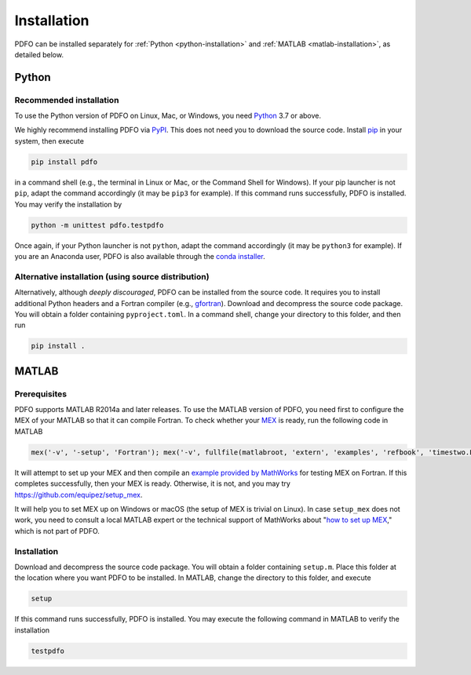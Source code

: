 .. _installation:

Installation
============

PDFO can be installed separately for :ref:`Python <python-installation>` and :ref:`MATLAB <matlab-installation>`, as detailed below.

.. _python-installation:

Python
------

Recommended installation
^^^^^^^^^^^^^^^^^^^^^^^^

To use the Python version of PDFO on Linux, Mac, or Windows, you need `Python <https://www.python.org>`_ 3.7 or above.

We highly recommend installing PDFO via `PyPI <https://pypi.org/project/pdfo>`_.
This does not need you to download the source code.
Install `pip <https://pip.pypa.io/en/stable/installing>`_ in your system, then execute

.. code-block:: bash

    pip install pdfo

in a command shell (e.g., the terminal in Linux or Mac, or the Command Shell for Windows).
If your pip launcher is not ``pip``, adapt the command accordingly (it may be ``pip3`` for example).
If this command runs successfully, PDFO is installed.
You may verify the installation by

.. code-block:: bash

    python -m unittest pdfo.testpdfo

Once again, if your Python launcher is not ``python``, adapt the command accordingly (it may be ``python3`` for example).
If you are an Anaconda user, PDFO is also available through the `conda installer <https://anaconda.org/conda-forge/pdfo>`_.

Alternative installation (using source distribution)
^^^^^^^^^^^^^^^^^^^^^^^^^^^^^^^^^^^^^^^^^^^^^^^^^^^^

Alternatively, although *deeply discouraged*, PDFO can be installed from the source code.
It requires you to install additional Python headers and a Fortran compiler (e.g., `gfortran <https://gcc.gnu.org/fortran>`_).
Download and decompress the source code package.
You will obtain a folder containing ``pyproject.toml``.
In a command shell, change your directory to this folder, and then run

.. code-block:: bash

    pip install .

.. _matlab-installation:

MATLAB
------

Prerequisites
^^^^^^^^^^^^^

PDFO supports MATLAB R2014a and later releases. To use the MATLAB version of PDFO, you need first to configure the MEX of your MATLAB so that it can compile Fortran. To check whether your `MEX <https://www.mathworks.com/help/matlab/ref/mex.html>`_ is ready, run the following code in MATLAB

.. code-block:: matlab

    mex('-v', '-setup', 'Fortran'); mex('-v', fullfile(matlabroot, 'extern', 'examples', 'refbook', 'timestwo.F')); timestwo(1); delete('timestwo.mex*');

It will attempt to set up your MEX and then compile an `example provided by MathWorks <https://www.mathworks.com/help/matlab/matlab_external/create-fortran-source-mex-file.html>`_ for testing MEX on Fortran.
If this completes successfully, then your MEX is ready. Otherwise, it is not, and you may try https://github.com/equipez/setup_mex.

It will help you to set MEX up on Windows or macOS (the setup of MEX is trivial on Linux).
In case ``setup_mex`` does not work, you need to consult a local MATLAB expert or the technical support of MathWorks about "`how to set up MEX <https://www.mathworks.com/help/matlab/ref/mex.html>`_," which is not part of PDFO.

Installation
^^^^^^^^^^^^

Download and decompress the source code package.
You will obtain a folder containing ``setup.m``.
Place this folder at the location where you want PDFO to be installed.
In MATLAB, change the directory to this folder, and execute

.. code-block:: matlab

    setup

If this command runs successfully, PDFO is installed.
You may execute the following command in MATLAB to verify the installation

.. code-block:: matlab

    testpdfo
